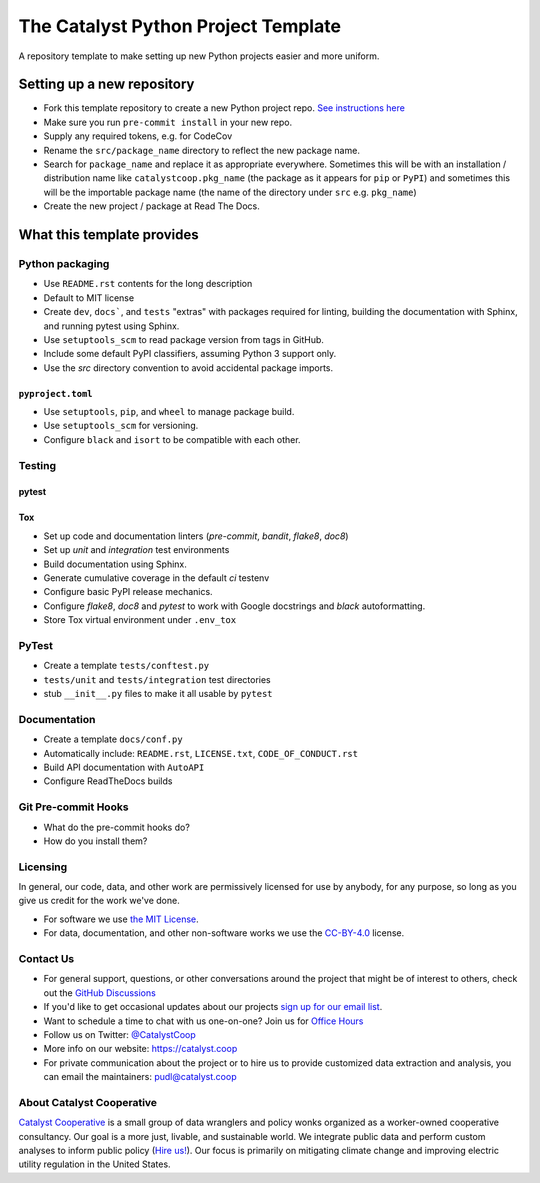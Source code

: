 ===============================================================================
The Catalyst Python Project Template
===============================================================================

.. readme-intro

.. image:: https://github.com/catalyst-cooperative/python-template/workflows/tox-pytest/badge.svg
   :target: https://github.com/catalyst-cooperative/python-template/actions?query=workflow%3Atox-pytest
   :alt: Tox-PyTest Status

.. image:: https://img.shields.io/codecov/c/github/catalyst-cooperative/python-template?style=flat&logo=codecov
   :target: https://codecov.io/gh/catalyst-cooperative/python-template
   :alt: Codecov Test Coverage

.. image:: https://img.shields.io/readthedocs/catalystcoop-python-template?style=flat&logo=readthedocs
   :target: https://catalystcoop-python-template.readthedocs.io/en/latest/
   :alt: Read the Docs Build Status

.. image:: https://img.shields.io/pypi/v/catalystcoop.python_template?style=flat&logo=python
   :target: https://pypi.org/project/catalystcoop.python_template/
   :alt: PyPI Latest Version

.. image:: https://img.shields.io/conda/vn/conda-forge/catalystcoop.python_template?style=flat&logo=condaforge
   :target: https://anaconda.org/conda-forge/catalystcoop.python_template
   :alt: conda-forge Version

.. image:: https://img.shields.io/pypi/pyversions/catalystcoop.python_template?style=flat&logo=python
   :target: https://pypi.org/project/catalystcoop.python_template/
   :alt: Supported Python Versions

.. image:: https://img.shields.io/badge/code%20style-black-000000.svg
   :target: https://github.com/psf/black>
   :alt: Any color you want, so long as it's black.

A repository template to make setting up new Python projects easier and more uniform.

Setting up a new repository
===============================================================================

* Fork this template repository to create a new Python project repo.
  `See instructions here <https://docs.github.com/en/repositories/creating-and-managing-repositories/creating-a-repository-from-a-template>`__
* Make sure you run ``pre-commit install`` in your new repo.
* Supply any required tokens, e.g. for CodeCov
* Rename the ``src/package_name`` directory to reflect the new package name.
* Search for ``package_name`` and replace it as appropriate everywhere. Sometimes
  this will be with an installation / distribution name like ``catalystcoop.pkg_name``
  (the package as it appears for ``pip`` or ``PyPI``) and sometimes this will be the
  importable package name (the name of the directory under ``src`` e.g. ``pkg_name``)
* Create the new project / package at Read The Docs.

What this template provides
===============================================================================

Python packaging
----------------

* Use ``README.rst`` contents for the long description
* Default to MIT license
* Create ``dev``, ``docs```, and ``tests`` "extras" with packages required for linting,
  building the documentation with Sphinx, and running pytest using Sphinx.
* Use ``setuptools_scm`` to read package version from tags in GitHub.
* Include some default PyPI classifiers, assuming Python 3 support only.
* Use the `src` directory convention to avoid accidental package imports.

``pyproject.toml``
^^^^^^^^^^^^^^^^^^

* Use ``setuptools``, ``pip``, and ``wheel`` to manage package build.
* Use ``setuptools_scm`` for versioning.
* Configure ``black`` and ``isort`` to be compatible with each other.

Testing
-------

pytest
^^^^^^

Tox
^^^

* Set up code and documentation linters (`pre-commit`, `bandit`, `flake8`, `doc8`)
* Set up `unit` and `integration` test environments
* Build documentation using Sphinx.
* Generate cumulative coverage in the default `ci` testenv
* Configure basic PyPI release mechanics.
* Configure `flake8`, `doc8` and `pytest` to work with Google docstrings and `black`
  autoformatting.
* Store Tox virtual environment under ``.env_tox``

PyTest
-------

* Create a template ``tests/conftest.py``
* ``tests/unit`` and ``tests/integration`` test directories
* stub ``__init__.py`` files to make it all usable by ``pytest``

Documentation
-------------

* Create a template ``docs/conf.py``
* Automatically include: ``README.rst``, ``LICENSE.txt``, ``CODE_OF_CONDUCT.rst``
* Build API documentation with ``AutoAPI``
* Configure ReadTheDocs builds

Git Pre-commit Hooks
--------------------

* What do the pre-commit hooks do?
* How do you install them?

Licensing
---------

In general, our code, data, and other work are permissively licensed for use by
anybody, for any purpose, so long as you give us credit for the work we've done.

* For software we use `the MIT License <https://opensource.org/licenses/MIT>`__.
* For data, documentation, and other non-software works we use the
  `CC-BY-4.0 <https://creativecommons.org/licenses/by/4.0/>`__ license.

Contact Us
----------

* For general support, questions, or other conversations around the project
  that might be of interest to others, check out the
  `GitHub Discussions <https://github.com/catalyst-cooperative/pudl/discussions>`__
* If you'd like to get occasional updates about our projects
  `sign up for our email list <https://catalyst.coop/updates/>`__.
* Want to schedule a time to chat with us one-on-one? Join us for
  `Office Hours <https://calend.ly/catalyst-cooperative/pudl-office-hours>`__
* Follow us on Twitter: `@CatalystCoop <https://twitter.com/CatalystCoop>`__
* More info on our website: https://catalyst.coop
* For private communication about the project or to hire us to provide customized data
  extraction and analysis, you can email the maintainers:
  `pudl@catalyst.coop <mailto:pudl@catalyst.coop>`__

About Catalyst Cooperative
--------------------------

`Catalyst Cooperative <https://catalyst.coop>`__ is a small group of data
wranglers and policy wonks organized as a worker-owned cooperative consultancy.
Our goal is a more just, livable, and sustainable world. We integrate public
data and perform custom analyses to inform public policy (`Hire us!
<https://catalyst.coop/hire-catalyst>`__). Our focus is primarily on mitigating
climate change and improving electric utility regulation in the United States.
